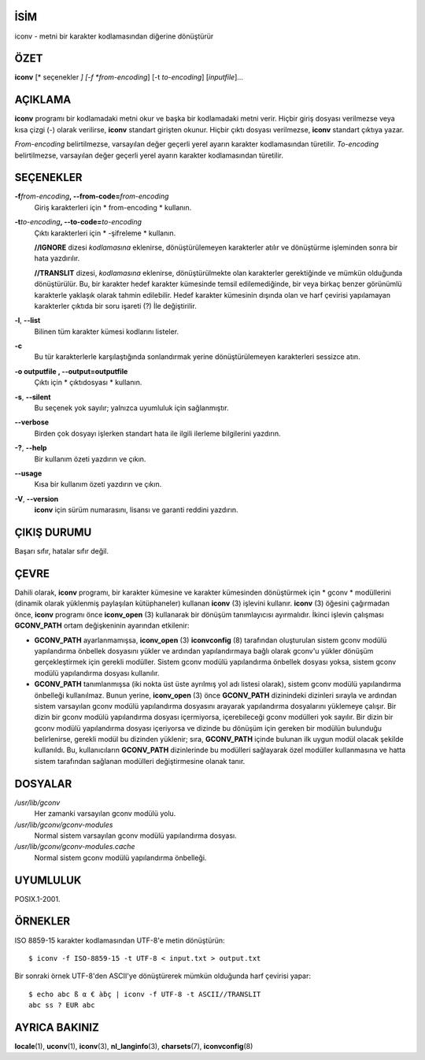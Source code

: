 İSİM
====

iconv - metni bir karakter kodlamasından diğerine dönüştürür

ÖZET
====

**iconv** [* seçenekler *] [-f *from-encoding*] [-t *to-encoding*]
[*inputfile*]...

AÇIKLAMA
========

**iconv** programı bir kodlamadaki metni okur ve başka bir kodlamadaki metni verir. Hiçbir giriş dosyası verilmezse veya kısa çizgi (-) olarak verilirse, **iconv** standart girişten okunur. Hiçbir çıktı dosyası verilmezse, **iconv** standart çıktıya yazar.

*From-encoding* belirtilmezse, varsayılan değer geçerli yerel ayarın karakter kodlamasından türetilir. *To-encoding* belirtilmezse, varsayılan değer geçerli yerel ayarın karakter kodlamasından türetilir.

SEÇENEKLER
==========

**-f**\ *from-encoding*\ **, --from-code=**\ *from-encoding*
   Giriş karakterleri için * from-encoding * kullanın.

**-t**\ *to-encoding*\ **, --to-code=**\ *to-encoding*
   Çıktı karakterleri için * -şifreleme * kullanın.

   **//IGNORE** dizesi *kodlamasına* eklenirse, dönüştürülemeyen karakterler atılır ve dönüştürme işleminden sonra bir hata yazdırılır.

   **//TRANSLIT** dizesi, *kodlamasına* eklenirse, dönüştürülmekte olan karakterler gerektiğinde ve mümkün olduğunda dönüştürülür. Bu, bir karakter hedef karakter kümesinde temsil edilemediğinde, bir veya birkaç benzer görünümlü karakterle yaklaşık olarak tahmin edilebilir. Hedef karakter kümesinin dışında olan ve harf çevirisi yapılamayan karakterler çıktıda bir soru işareti (?) İle değiştirilir.

**-l**, **--list**
 Bilinen tüm karakter kümesi kodlarını listeler.

**-c**
 Bu tür karakterlerle karşılaştığında sonlandırmak yerine dönüştürülemeyen karakterleri sessizce atın.

**-o outputfile , --output=outputfile**
 Çıktı için * çıktıdosyası * kullanın.

**-s**, **--silent**
 Bu seçenek yok sayılır; yalnızca uyumluluk için sağlanmıştır.

**--verbose**
 Birden çok dosyayı işlerken standart hata ile ilgili ilerleme bilgilerini yazdırın.

**-?**, **--help**
 Bir kullanım özeti yazdırın ve çıkın.

**--usage**
 Kısa bir kullanım özeti yazdırın ve çıkın.

**-V**, **--version**
 **iconv** için sürüm numarasını, lisansı ve garanti reddini yazdırın.

ÇIKIŞ DURUMU
============

Başarı sıfır, hatalar sıfır değil.

ÇEVRE
=====

Dahili olarak, **iconv** programı, bir karakter kümesine ve karakter kümesinden dönüştürmek için * gconv * modüllerini (dinamik olarak yüklenmiş paylaşılan kütüphaneler) kullanan **iconv** \ (3) işlevini kullanır. **iconv** \ (3) öğesini çağırmadan önce, **iconv** programı önce **iconv_open** \ (3) kullanarak bir dönüşüm tanımlayıcısı ayırmalıdır. İkinci işlevin çalışması **GCONV_PATH** ortam değişkeninin ayarından etkilenir:

- **GCONV_PATH** ayarlanmamışsa, **iconv_open** \ (3) **iconvconfig** \ (8) tarafından oluşturulan sistem gconv modülü yapılandırma önbellek dosyasını yükler ve ardından yapılandırmaya bağlı olarak gconv'u yükler dönüşüm gerçekleştirmek için gerekli modüller. Sistem gconv modülü yapılandırma önbellek dosyası yoksa, sistem gconv modülü yapılandırma dosyası kullanılır.

- **GCONV_PATH** tanımlanmışsa (iki nokta üst üste ayrılmış yol adı listesi olarak), sistem gconv modülü yapılandırma önbelleği kullanılmaz. Bunun yerine, **iconv_open** \ (3) önce **GCONV_PATH** dizinindeki dizinleri sırayla ve ardından sistem varsayılan gconv modülü yapılandırma dosyasını arayarak yapılandırma dosyalarını yüklemeye çalışır. Bir dizin bir gconv modülü yapılandırma dosyası içermiyorsa, içerebileceği gconv modülleri yok sayılır. Bir dizin bir gconv modülü yapılandırma dosyası içeriyorsa ve dizinde bu dönüşüm için gereken bir modülün bulunduğu belirlenirse, gerekli modül bu dizinden yüklenir; sıra, **GCONV_PATH** içinde bulunan ilk uygun modül olacak şekilde kullanıldı. Bu, kullanıcıların **GCONV_PATH** dizinlerinde bu modülleri sağlayarak özel modüller kullanmasına ve hatta sistem tarafından sağlanan modülleri değiştirmesine olanak tanır.

DOSYALAR
========

*/usr/lib/gconv*
    Her zamanki varsayılan gconv modülü yolu.

*/usr/lib/gconv/gconv-modules*
    Normal sistem varsayılan gconv modülü yapılandırma dosyası.

*/usr/lib/gconv/gconv-modules.cache*
    Normal sistem gconv modülü yapılandırma önbelleği.

UYUMLULUK
=========

POSIX.1-2001.

ÖRNEKLER
========

ISO 8859-15 karakter kodlamasından UTF-8'e metin dönüştürün:

::

   $ iconv -f ISO-8859-15 -t UTF-8 < input.txt > output.txt

Bir sonraki örnek UTF-8'den ASCII'ye dönüştürerek mümkün olduğunda harf çevirisi yapar:

::

   $ echo abc ß α € àḃç | iconv -f UTF-8 -t ASCII//TRANSLIT
   abc ss ? EUR abc

AYRICA BAKINIZ
==============

**locale**\ (1), **uconv**\ (1), **iconv**\ (3), **nl_langinfo**\ (3),
**charsets**\ (7), **iconvconfig**\ (8)
